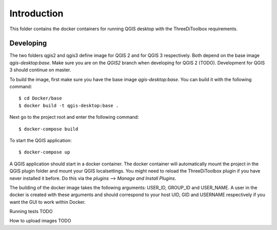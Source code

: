 Introduction
============
This folder contains the docker containers for running QGIS desktop with
the ThreeDiToolbox requirements.


Developing
----------
The two folders qgis2 and qgis3 define image for QGIS 2 and for QGIS 3
respectively. Both depend on the base image `qgis-desktop:base`. Make sure you
are on the `QGIS2` branch when developing for QGIS 2 (TODO). Development for
QGIS 3 should continue on master.

To build the image, first make sure you have the base image `qgis-desktop:base`.
You can build it with the following command::

    $ cd Docker/base
    $ docker build -t qgis-desktop:base .


Next go to the project root and enter the following command::

    $ docker-compose build

To start the QGIS application::

    $ docker-compose up

A QGIS application should start in a docker container. The docker container will
automatically mount the project in the QGIS plugin folder and mount your QGIS
localsettings. You might need to reload the ThreeDiToolbox plugin if you have
never installed it before. Do this via the `plugins` --> `Manage and Install
Plugins`.

The building of the docker image takes the following arguments: USER_ID,
GROUP_ID and USER_NAME. A user in the docker is created with these arguments and
should correspond to your host UID, GID and USERNAME respectively if you want
the GUI to work within Docker.

Running tests
TODO

How to upload images
TODO

